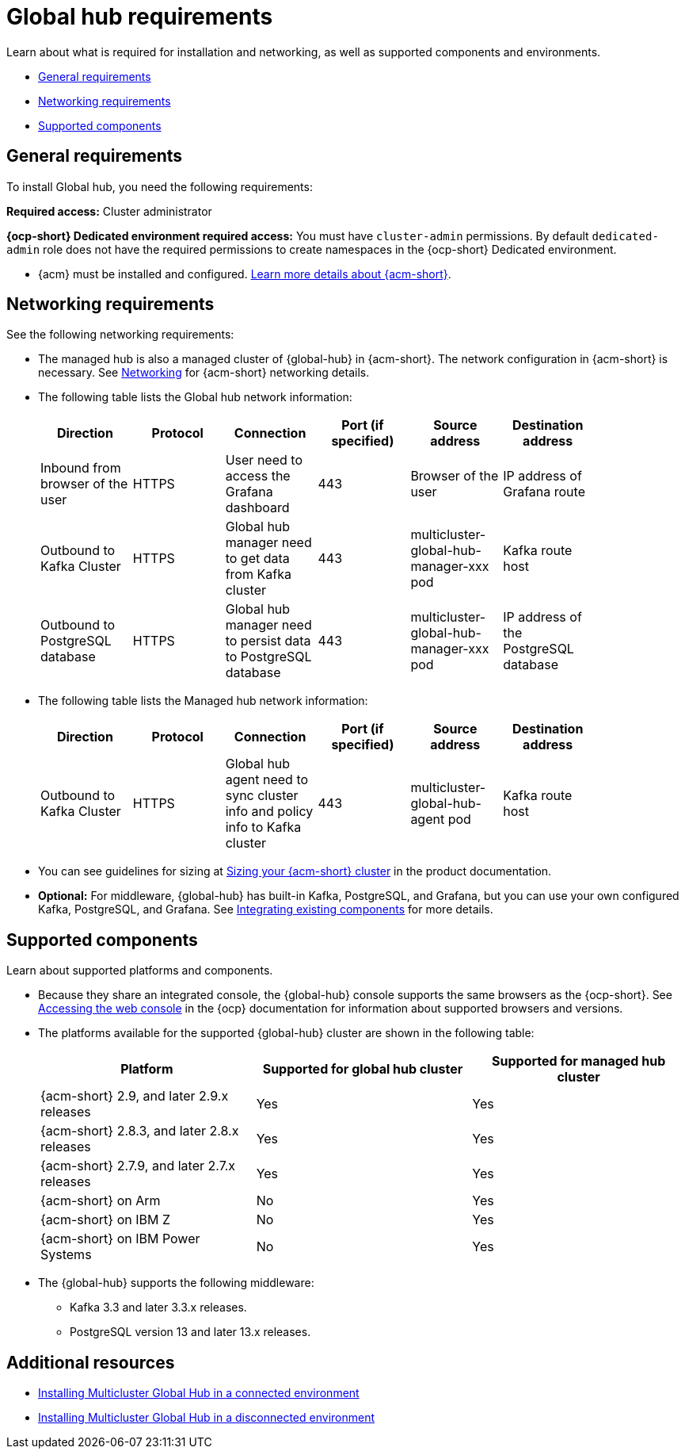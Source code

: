 [#global-hub-requirements]
= Global hub requirements

Learn about what is required for installation and networking, as well as supported components and environments.

* <<gh-general-requirements,General requirements>>
* <<gh-network-requirements,Networking requirements>>
* <<gh-supported-components,Supported components>>

[#gh-general-requirements]
== General requirements

To install Global hub, you need the following requirements:

*Required access:* Cluster administrator

*{ocp-short} Dedicated environment required access:* You must have `cluster-admin` permissions. By default `dedicated-admin` role does not have the required permissions to create namespaces in the {ocp-short} Dedicated environment. 

* {acm} must be installed and configured. link:https://access.redhat.com/documentation/en-us/red_hat_advanced_cluster_management_for_kubernetes/2.9[Learn more details about {acm-short}].


[#gh-network-requirements]
== Networking requirements

See the following networking requirements:

* The managed hub is also a managed cluster of {global-hub} in {acm-short}. The network configuration in {acm-short} is necessary. See link:https://access.redhat.com/documentation/en-us/red_hat_advanced_cluster_management_for_kubernetes/2.9/html/networking/networking[Networking] for {acm-short} networking details.

* The following table lists the Global hub network information:
+
|===
| Direction | Protocol | Connection | Port (if specified) | Source address |	Destination address |
    
| Inbound from browser of the user | HTTPS | User need to access the Grafana dashboard | 443 | Browser of the user | IP address of Grafana route |
| Outbound to Kafka Cluster | HTTPS | Global hub manager need to get data from Kafka cluster | 443 | multicluster-global-hub-manager-xxx pod | Kafka route host |
| Outbound to PostgreSQL database | HTTPS | Global hub manager need to persist data to PostgreSQL database | 443 | multicluster-global-hub-manager-xxx pod | IP address of the PostgreSQL database |
|===

* The following table lists the Managed hub network information:
+
|===
| Direction | Protocol | Connection | Port (if specified) | Source address |	Destination address |
    
| Outbound to Kafka Cluster | HTTPS | Global hub agent need to sync cluster info and policy info to Kafka cluster | 443 | multicluster-global-hub-agent pod | Kafka route host |
|===

* You can see guidelines for sizing at link:https://access.redhat.com/documentation/en-us/red_hat_advanced_cluster_management_for_kubernetes/2.9/html/install/installing#sizing-your-cluster[Sizing your {acm-short} cluster] in the product documentation.

* *Optional:* For middleware, {global-hub} has built-in Kafka, PostgreSQL, and Grafana, but you can use your own configured Kafka, PostgreSQL, and Grafana. See xref:../global_hub/global_hub_components.adoc#global-hub-integrating-existing-components[Integrating existing components] for more details.

[#gh-supported-components]
== Supported components

Learn about supported platforms and components.

* Because they share an integrated console, the {global-hub} console supports the same browsers as the {ocp-short}. See link:https://access.redhat.com/documentation/en-us/openshift_container_platform/4.14/html-single/web_console/index#web-console[Accessing the web console] in the {ocp} documentation for information about supported browsers and versions.

* The platforms available for the supported {global-hub} cluster are shown in the following table:

+
|===
|Platform | Supported for global hub cluster | Supported for managed hub cluster

|{acm-short} 2.9, and later 2.9.x releases | Yes |	Yes
|{acm-short} 2.8.3, and later 2.8.x releases |	Yes |	Yes
|{acm-short} 2.7.9, and later 2.7.x releases |	Yes |	Yes
|{acm-short} on Arm | No | Yes |
{acm-short} on IBM Z | No | Yes
|{acm-short} on IBM Power Systems | No | Yes
|===

* The {global-hub} supports the following middleware:

** Kafka 3.3 and later 3.3.x releases.

** PostgreSQL version 13 and later 13.x releases.

[#gh-req-additional-resources]
== Additional resources

- xref:../global_hub/global_hub_install_connected.adoc#global-hub-install-connected[Installing Multicluster Global Hub in a connected environment]

-  xref:../global_hub/global_hub_install_disconnected.adoc#global-hub-install-disconnected[Installing Multicluster Global Hub in a disconnected environment]
